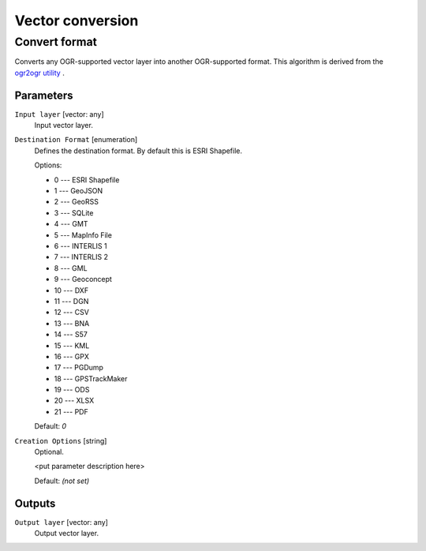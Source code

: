 .. only:: html

   |updatedisclaimer|

Vector conversion
=================

.. only:: html

   .. contents::
      :local:
      :depth: 1


.. _gdalconvertformat:

Convert format
--------------
Converts any OGR-supported vector layer into another OGR-supported
format.
This algorithm is derived from the `ogr2ogr utility <http://www.gdal.org/ogr2ogr.html>`_ .

Parameters
..........

``Input layer`` [vector: any]
  Input vector layer.

``Destination Format`` [enumeration]
  Defines the destination format. By default this is ESRI Shapefile.

  Options:

  * 0 --- ESRI Shapefile
  * 1 --- GeoJSON
  * 2 --- GeoRSS
  * 3 --- SQLite
  * 4 --- GMT
  * 5 --- MapInfo File
  * 6 --- INTERLIS 1
  * 7 --- INTERLIS 2
  * 8 --- GML
  * 9 --- Geoconcept
  * 10 --- DXF
  * 11 --- DGN
  * 12 --- CSV
  * 13 --- BNA
  * 14 --- S57
  * 15 --- KML
  * 16 --- GPX
  * 17 --- PGDump
  * 18 --- GPSTrackMaker
  * 19 --- ODS
  * 20 --- XLSX
  * 21 --- PDF

  Default: *0*

``Creation Options`` [string]
  Optional.

  <put parameter description here>

  Default: *(not set)*

Outputs
.......

``Output layer`` [vector: any]
  Output vector layer.


.. Substitutions definitions - AVOID EDITING PAST THIS LINE
   This will be automatically updated by the find_set_subst.py script.
   If you need to create a new substitution manually,
   please add it also to the substitutions.txt file in the
   source folder.

.. |updatedisclaimer| replace:: :disclaimer:`Docs in progress for 'QGIS testing'. Visit http://docs.qgis.org/2.18 for QGIS 2.18 docs and translations.`
